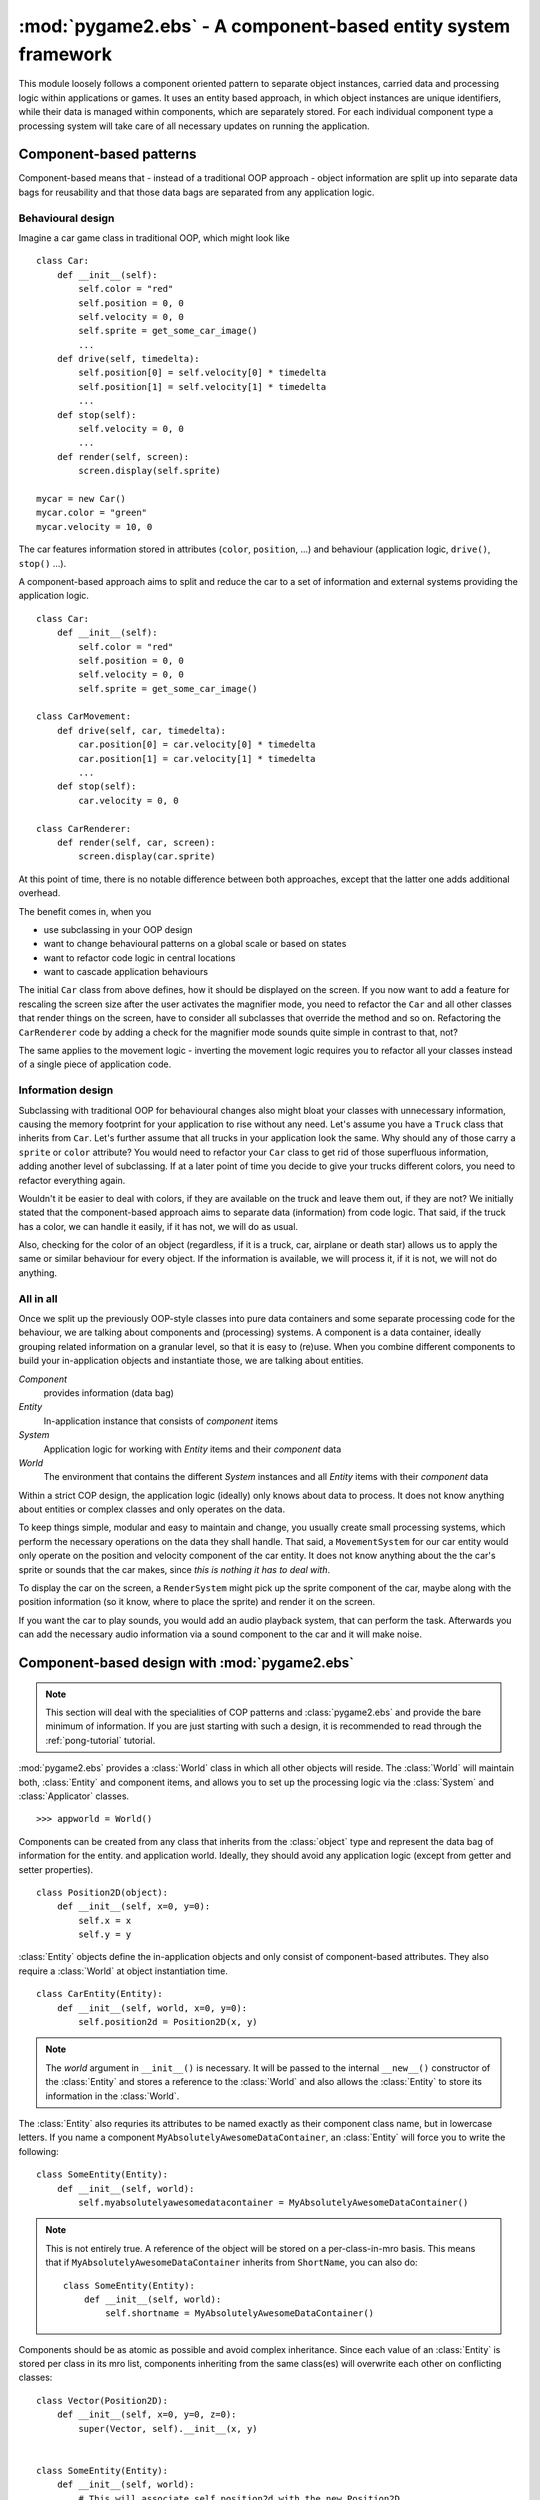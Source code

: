 .. module:: pygame2.ebs
   :synopsis: A component-based entity system framework.

:mod:`pygame2.ebs` - A component-based entity system framework
==============================================================

This module loosely follows a component oriented pattern to separate
object instances, carried data and processing logic within applications
or games. It uses an entity based approach, in which object instances are
unique identifiers, while their data is managed within components, which
are separately stored. For each individual component type a processing
system will take care of all necessary updates on running the application.

Component-based patterns
------------------------

Component-based means that - instead of a traditional OOP approach - object
information are split up into separate data bags for reusability and that those
data bags are separated from any application logic.

Behavioural design
^^^^^^^^^^^^^^^^^^

Imagine a car game class in traditional OOP, which might look like ::

   class Car:
       def __init__(self):
           self.color = "red"
           self.position = 0, 0
           self.velocity = 0, 0
           self.sprite = get_some_car_image()
           ...
       def drive(self, timedelta):
           self.position[0] = self.velocity[0] * timedelta
           self.position[1] = self.velocity[1] * timedelta
           ...
       def stop(self):
           self.velocity = 0, 0
           ...
       def render(self, screen):
           screen.display(self.sprite)

   mycar = new Car()
   mycar.color = "green"
   mycar.velocity = 10, 0

The car features information stored in attributes (``color``, ``position``,
...) and behaviour (application logic, ``drive()``, ``stop()`` ...).

A component-based approach aims to split and reduce the car to a set of
information and external systems providing the application logic. ::

   class Car:
       def __init__(self):
           self.color = "red"
           self.position = 0, 0
           self.velocity = 0, 0
           self.sprite = get_some_car_image()

   class CarMovement:
       def drive(self, car, timedelta):
           car.position[0] = car.velocity[0] * timedelta
           car.position[1] = car.velocity[1] * timedelta
           ...
       def stop(self):
           car.velocity = 0, 0

   class CarRenderer:
       def render(self, car, screen):
           screen.display(car.sprite)

At this point of time, there is no notable difference between both approaches,
except that the latter one adds additional overhead.

The benefit comes in, when you

* use subclassing in your OOP design
* want to change behavioural patterns on a global scale or based on states
* want to refactor code logic in central locations
* want to cascade application behaviours

The initial ``Car`` class from above defines, how it should be displayed
on the screen. If you now want to add a feature for rescaling the screen
size after the user activates the magnifier mode, you need to refactor
the ``Car`` and all other classes that render things on the screen, have
to consider all subclasses that override the method and so on.
Refactoring the ``CarRenderer`` code by adding a check for the magnifier
mode sounds quite simple in contrast to that, not?

The same applies to the movement logic - inverting the movement logic
requires you to refactor all your classes instead of a single piece of
application code.

Information design
^^^^^^^^^^^^^^^^^^

Subclassing with traditional OOP for behavioural changes also might
bloat your classes with unnecessary information, causing the memory
footprint for your application to rise without any need. Let's assume
you have a ``Truck`` class that inherits from ``Car``. Let's further
assume that all trucks in your application look the same. Why should any
of those carry a ``sprite`` or ``color`` attribute? You would need to
refactor your ``Car`` class to get rid of those superfluous information,
adding another level of subclassing. If at a later point of time you
decide to give your trucks different colors, you need to refactor
everything again.

Wouldn't it be easier to deal with colors, if they are available on the
truck and leave them out, if they are not? We initially stated that the
component-based approach aims to separate data (information) from code
logic.  That said, if the truck has a color, we can handle it easily, if
it has not, we will do as usual.

Also, checking for the color of an object (regardless, if it is a truck,
car, airplane or death star) allows us to apply the same or similar
behaviour for every object. If the information is available, we will
process it, if it is not, we will not do anything.

All in all
^^^^^^^^^^

Once we split up the previously OOP-style classes into pure data containers and
some separate processing code for the behaviour, we are talking about components
and (processing) systems. A component is a data container, ideally grouping
related information on a granular level, so that it is easy to (re)use.
When you combine different components to build your in-application objects and
instantiate those, we are talking about entities.

.. image:: images/ebs.png

*Component*
   provides information (data bag)

*Entity*
   In-application instance that consists of *component* items

*System*
   Application logic for working with *Entity* items and their
   *component* data

*World*
   The environment that contains the different *System* instances and
   all *Entity* items with their *component* data

Within a strict COP design, the application logic (ideally) only knows about
data to process. It does not know anything about entities or complex classes
and only operates on the data.

.. image:: images/copprocessing.png

To keep things simple, modular and easy to maintain and change, you usually
create small processing systems, which perform the necessary operations on the
data they shall handle. That said, a ``MovementSystem`` for our car entity would
only operate on the position and velocity component of the car entity. It does
not know anything about the the car's sprite or sounds that the car makes,
since *this is nothing it has to deal with*.

To display the car on the screen, a ``RenderSystem`` might pick up the sprite
component of the car, maybe along with the position information (so it know,
where to place the sprite) and render it on the screen.

If you want the car to play sounds, you would add an audio playback system,
that can perform the task. Afterwards you can add the necessary audio
information via a sound component to the car and it will make noise.

Component-based design with :mod:`pygame2.ebs`
----------------------------------------------

.. note::

   This section will deal with the specialities of COP patterns and
   :class:`pygame2.ebs` and provide the bare minimum of information.
   If you are just starting with such a design, it is recommended to
   read through the :ref:`pong-tutorial` tutorial.

:mod:`pygame2.ebs` provides a :class:`World` class in which all other objects
will reside. The :class:`World` will maintain both, :class:`Entity` and
component items, and allows you to set up the processing logic via
the :class:`System` and :class:`Applicator` classes. ::

   >>> appworld = World()

Components can be created from any class that inherits from the
:class:`object` type and represent the data bag of information for the
entity. and application world. Ideally, they should avoid any
application logic (except from getter and setter properties). ::

   class Position2D(object):
       def __init__(self, x=0, y=0):
           self.x = x
           self.y = y

:class:`Entity` objects define the in-application objects and only consist of
component-based attributes. They also require a :class:`World` at
object instantiation time. ::

   class CarEntity(Entity):
       def __init__(self, world, x=0, y=0):
           self.position2d = Position2D(x, y)

.. note::

   The *world* argument in ``__init__()`` is necessary. It will be
   passed to the internal ``__new__()`` constructor of the
   :class:`Entity` and stores a reference to the :class:`World` and also
   allows the :class:`Entity` to store its information in the
   :class:`World`.

The :class:`Entity` also requries its attributes to be named exactly as
their component class name, but in lowercase letters. If you name a
component ``MyAbsolutelyAwesomeDataContainer``, an :class:`Entity` will
force you to write the following: ::

   class SomeEntity(Entity):
       def __init__(self, world):
           self.myabsolutelyawesomedatacontainer = MyAbsolutelyAwesomeDataContainer()

.. note::

   This is not entirely true. A reference of the object will be stored on a
   per-class-in-mro basis. This means that if ``MyAbsolutelyAwesomeDataContainer``
   inherits from ``ShortName``, you can also do: ::

     class SomeEntity(Entity):
         def __init__(self, world):
             self.shortname = MyAbsolutelyAwesomeDataContainer()

Components should be as atomic as possible and avoid complex
inheritance. Since each value of an :class:`Entity` is stored per class
in its mro list, components inheriting from the same class(es) will
overwrite each other on conflicting classes: ::

  class Vector(Position2D):
      def __init__(self, x=0, y=0, z=0):
          super(Vector, self).__init__(x, y)


  class SomeEntity(Entity):
      def __init__(self, world):
          # This will associate self.position2d with the new Position2D
          # value, while the previous Vector association is overwritten
          self.position2d = Position2D(4, 4)

          # self.vector will also associate a self.position2d attribute
          # with the Entity, since Vector inherits from Position2D. The
          # original association will vanish, and each call to
          # entity.position2d will effectively manipulate the vector!
          self.vector = Vector(1,2,3)

EBS API
-------

.. class:: Entity(world : World)

    An entity is a specific object living in the application world. It
    does not carry any data or application logic, but merely acts as
    identifier label for data that is maintained in the application
    world itself.

    As such, it is an composition of components, which would not exist
    without the entity identifier. The entity itself is non-existent to
    the application world as long as it does not carry any data that can
    be processed by a system within the application world.

   .. attribute:: id

      The id of the Entity. Every Entity has a unique id, that is
      represented by a :class:`uuid.UUID` instance.

   .. attribute:: world

      The :class:`World` the entity resides in.

   .. method:: delete() -> None

      Deletes the :class:`Entity` from its :class:`World`. This
      basically calls :meth:`World.delete()` with the :class:`Entity`.

.. class:: Applicator()

   A processing system for combined data sets. The :class:`Applicator`
   is an enhanced :class:`System` that receives combined data sets based
   on its set :attr:`System.componenttypes`

   .. attribute:: is_applicator
   
      A boolean flag indicating that this class operates on combined data sets.
   
   .. attribute:: componenttypes

      A tuple of class identifiers that shall be processed by the
      :class:`Applicator`.

  .. function:: process(world : World, componentsets : iterable)

      Processes tuples of component items. ``componentsets`` will
      contain object tuples, that match the :attr:`componenttypes`
      of the :class:`Applicator`. If, for example, the :class:`Applicator`
      is defined as ::

        class MyApplicator(Applicator):
            def __init__(self):
                self.componenttypes = (Foo, Bar)

      its process method will receive ``(Foo, Bar)`` tuples ::

            def process(self, world, componentsets):
                for foo_item, bar_item in componentsets:
                    ...

      Additionally, the :class:`Applicator` will not process all possible
      combinations of valid components, but only those, which are associated
      with the same :class:`Entity`. That said, an :class:`Entity` *must*
      contain a ``Foo`` as well as a ``Bar`` component in order to
      have them both processed by the :class:`Applicator` (while a
      :class:`System` with the same ``componenttypes`` would pick either of
      them, depending on their availability).

.. class:: System()

   A processing system within an application world consumes the
   components of all entities, for which it was set up. At time of
   processing, the system does not know about any other component type
   that might be bound to any entity.

   Also, the processing system does not know about any specific entity,
   but only is aware of the data carried by all entities.

   .. attribute:: componenttypes

      A tuple of class identifiers that shall be processed by the
      :class:`System`

   .. method:: process(world : World, components : iterable)

      Processes component items.

      This method has to be implemented by inheriting classes.


.. class:: World()

   An application world defines the combination of application data and
   processing logic and how the data will be processed. As such, it is a
   container object in which the application is defined.

   The application world maintains a set of entities and their related
   components as well as a set of systems that process the data of the
   entities. Each processing system within the application world only
   operates on a certain set of components, but not all components of an
   entity at once.

   The order in which data is processed depends on the order of the
   added systems.

   .. attribute:: systems

      The processing system objects bound to the world.

   .. method:: add_system(system : object)

      Adds a processing system to the world. The system will be
      added as last item in the processing order.
      
      The passed system does not have to inherit from :class:`System`, but
      must feature a ``componenttypes`` attribute and a ``process()`` method,
      which match the signatures of the :class:`System` class ::
      
        class MySystem(object):
            def __init__(self):
                # componenttypes can be any iterable as long as it
                # contains the classes the system should take care of
                self.componenttypes = [AClass, AnotherClass, ...]
            
            def process(self, world, components):
                ...

      If the system shall operate on combined component sets as specified
      by the :class:`Applicator`, the class instance must contain a
      ``is_applicator`` property, that evaluates to ``True`` ::
      
        class MyApplicator(object):
            def __init__(self):
                self.is_applicator = True
                self.componenttypes = [...]
            
            def process(self, world, components):
                pass
      
      The behaviour can be changed at run-time. The ``is_applicator`` attribute
      is evaluated for every call to :meth:`World.process()`.
      
   .. method:: delete(entity : Entity)

      Removes an :class:`Entity` from the World, including all its
      component data.

   .. method:: delete_entities(entities : iterable)

      Removes a set of :class:`Entity` instances from the World,
      including all their component data.

   .. method:: insert_system(index : int, system : System)

      Adds a processing :class:`System` to the world. The system will be
      added at the specified position in the processing order.

   .. method:: get_entities(component : object) -> [Entity, ...]

      Gets the entities using the passed component.

      .. note::

         This will not perform an identity check on the component
         but rely on its ``__eq__`` implementation instead.

   .. method:: process()

      Processes all component items within their corresponding
      :class:`System` instances.

   .. method:: remove_system(system : System)

      Removes a processing :class:`System` from the world.
